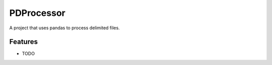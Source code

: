 =============================
PDProcessor
=============================

.. image:: https://badge.fury.io/py/pdprocessor.png
    :target: http://badge.fury.io/py/pdprocessor

.. image:: https://travis-ci.org/jasonwadejob@gmail.com/pdprocessor.png?branch=master
    :target: https://travis-ci.org/jasonwadejob@gmail.com/pdprocessor

A project that uses pandas to process delimited files.


Features
--------

* TODO

